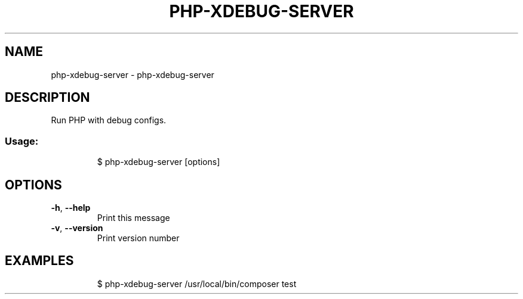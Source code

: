 .\" DO NOT MODIFY THIS FILE!  It was generated by help2man 1.47.7.
.TH PHP-XDEBUG-SERVER "1" "February 2019" "dotfiles" "User Commands"
.SH NAME
php-xdebug-server \- php-xdebug-server
.SH DESCRIPTION
Run PHP with debug configs.
.SS "Usage:"
.IP
$ php\-xdebug\-server [options]
.SH OPTIONS
.TP
\fB\-h\fR, \fB\-\-help\fR
Print this message
.TP
\fB\-v\fR, \fB\-\-version\fR
Print version number
.SH EXAMPLES
.IP
\f(CW$ php-xdebug-server /usr/local/bin/composer test\fR
